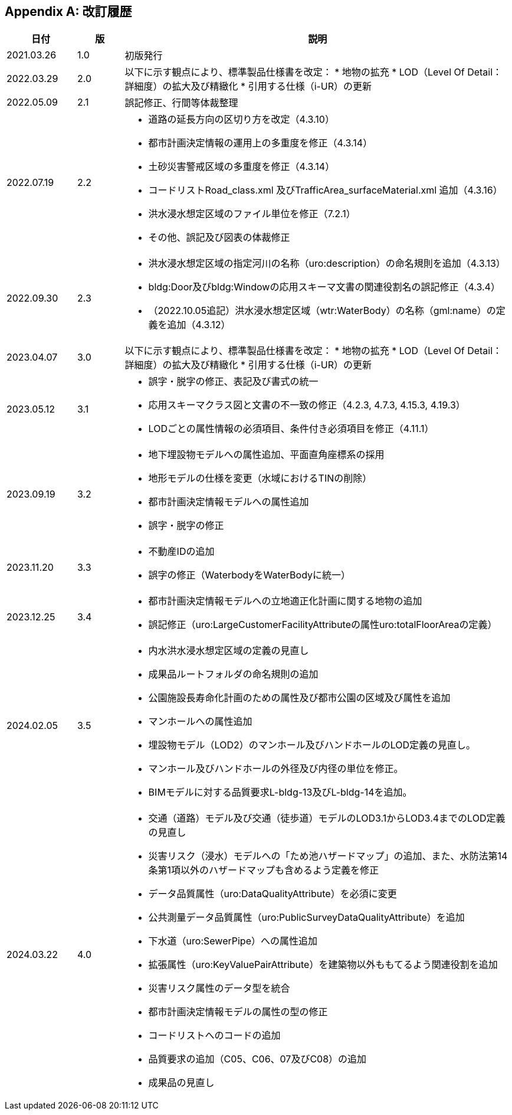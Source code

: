 [[toc0_04]]
[appendix]
== 改訂履歴

[cols="9a,6a,50a"]
|===
| 日付 | 版 | 説明

| 2021.03.26 | 1.0 | 初版発行
| 2022.03.29 | 2.0 | 以下に示す観点により、標準製品仕様書を改定：
* 地物の拡充
* LOD（Level Of Detail：詳細度）の拡大及び精緻化
* 引用する仕様（i-UR）の更新

| 2022.05.09 | 2.1 | 誤記修正、行間等体裁整理

| 2022.07.19 | 2.2
|
* 道路の延長方向の区切り方を改定（4.3.10）
* 都市計画決定情報の運用上の多重度を修正（4.3.14）
* 土砂災害警戒区域の多重度を修正（4.3.14）
* コードリストRoad_class.xml 及びTrafficArea_surfaceMaterial.xml 追加（4.3.16）
* 洪水浸水想定区域のファイル単位を修正（7.2.1）
* その他、誤記及び図表の体裁修正

| 2022.09.30 | 2.3
|
* 洪水浸水想定区域の指定河川の名称（uro:description）の命名規則を追加（4.3.13）
* bldg:Door及びbldg:Windowの応用スキーマ文書の関連役割名の誤記修正（4.3.4）
* （2022.10.05追記）洪水浸水想定区域（wtr:WaterBody）の名称（gml:name）の定義を追加（4.3.12）

| 2023.04.07 | 3.0 | 以下に示す観点により、標準製品仕様書を改定：
* 地物の拡充
* LOD（Level Of Detail：詳細度）の拡大及び精緻化
* 引用する仕様（i-UR）の更新

| 2023.05.12 | 3.1
|
* 誤字・脱字の修正、表記及び書式の統一
* 応用スキーマクラス図と文書の不一致の修正（4.2.3, 4.7.3, 4.15.3, 4.19.3）
* LODごとの属性情報の必須項目、条件付き必須項目を修正（4.11.1）

| 2023.09.19 | 3.2
|
* 地下埋設物モデルへの属性追加、平面直角座標系の採用
* 地形モデルの仕様を変更（水域におけるTINの削除）
* 都市計画決定情報モデルへの属性追加
* 誤字・脱字の修正

| 2023.11.20 | 3.3
|
* 不動産IDの追加
* 誤字の修正（WaterbodyをWaterBodyに統一）

| 2023.12.25 | 3.4
|
* 都市計画決定情報モデルへの立地適正化計画に関する地物の追加
* 誤記修正（uro:LargeCustomerFacilityAttributeの属性uro:totalFloorAreaの定義）

| 2024.02.05 | 3.5
|
* 内水洪水浸水想定区域の定義の見直し
* 成果品ルートフォルダの命名規則の追加
* 公園施設長寿命化計画のための属性及び都市公園の区域及び属性を追加
* マンホールへの属性追加
* 埋設物モデル（LOD2）のマンホール及びハンドホールのLOD定義の見直し。
* マンホール及びハンドホールの外径及び内径の単位を修正。
* BIMモデルに対する品質要求L-bldg-13及びL-bldg-14を追加。

| 2024.03.22 | 4.0
|
* 交通（道路）モデル及び交通（徒歩道）モデルのLOD3.1からLOD3.4までのLOD定義の見直し
* 災害リスク（浸水）モデルへの「ため池ハザードマップ」の追加、また、水防法第14条第1項以外のハザードマップも含めるよう定義を修正
* データ品質属性（uro:DataQualityAttribute）を必須に変更
* 公共測量データ品質属性（uro:PublicSurveyDataQualityAttribute）を追加
* 下水道（uro:SewerPipe）への属性追加
* 拡張属性（uro:KeyValuePairAttribute）を建築物以外ももてるよう関連役割を追加
* 災害リスク属性のデータ型を統合
* 都市計画決定情報モデルの属性の型の修正
* コードリストへのコードの追加
* 品質要求の追加（C05、C06、07及びC08）の追加
* 成果品の見直し

|===

